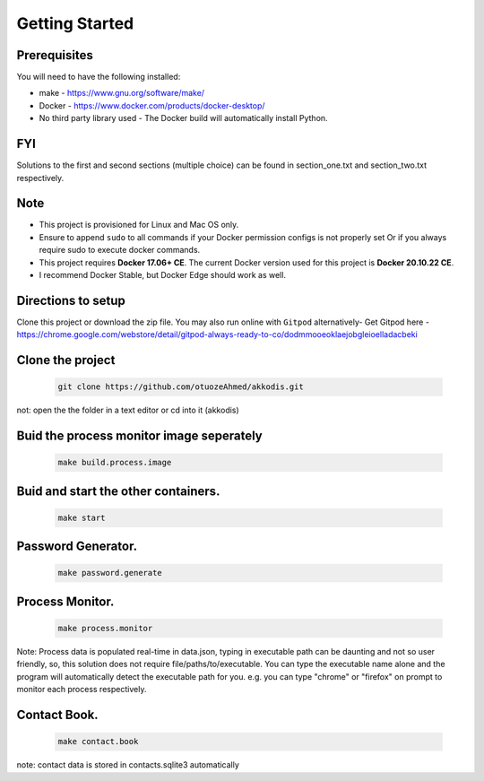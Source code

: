 Getting Started
---------------

Prerequisites
~~~~~~~~~~~~~

You will need to have the following installed:

- make - https://www.gnu.org/software/make/
- Docker - https://www.docker.com/products/docker-desktop/
- No third party library used - The Docker build will automatically install Python.

FYI
~~~~~~~~~~~~~
Solutions to the first and second sections (multiple choice) can be
found in section_one.txt and section_two.txt respectively.

Note
~~~~~~~~~~~~~

- This project is provisioned for Linux and Mac OS only.

- Ensure to append ``sudo`` to all commands if your Docker permission configs is not properly set Or if you always require sudo to execute docker commands.

- This project requires **Docker 17.06+ CE**. The current Docker version used for this project is **Docker 20.10.22 CE**. 
- I recommend Docker Stable, but Docker Edge should work as well.

Directions to setup
~~~~~~~~~~~~~

Clone this project or download the zip file. You may also run online with ``Gitpod`` alternatively- 
Get Gitpod here - https://chrome.google.com/webstore/detail/gitpod-always-ready-to-co/dodmmooeoklaejobgleioelladacbeki

Clone the project
~~~~~~~~~~~~~~~~~

   .. code:: sh

        git clone https://github.com/otuozeAhmed/akkodis.git

not: open the the folder in a text editor or cd into it (akkodis) 

Buid the process monitor image seperately
~~~~~~~~~~~~~

   .. code:: sh

        make build.process.image

Buid and start the other containers.
~~~~~~~~~~~~~

   .. code:: sh

        make start

Password Generator.
~~~~~~~~~~~~~

   .. code:: sh

       make password.generate

Process Monitor.
~~~~~~~~~~~~~

   .. code:: sh

       make process.monitor

Note: Process data is populated real-time in data.json,
typing in executable path can be daunting and not so user friendly,
so, this solution does not require file/paths/to/executable. 
You can type the executable name alone and the program will
automatically detect the executable path for you.
e.g. you can type "chrome" or "firefox" on prompt 
to monitor each process respectively.
 
Contact Book.
~~~~~~~~~~~~~
   .. code:: sh

       make contact.book

note: contact data is stored in contacts.sqlite3 automatically



